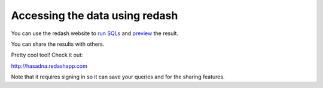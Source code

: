 Accessing the data using redash
========
You can use the redash website to `run SQLs <http://i.imgur.com/XZmYzUq.png/>`_ and `preview <http://i.imgur.com/bajy0JX.png/>`_ the result.

You can share the results with others.

Pretty cool tool! Check it out:

http://hasadna.redashapp.com

Note that it requires signing in so it can save your queries and for the sharing features.
